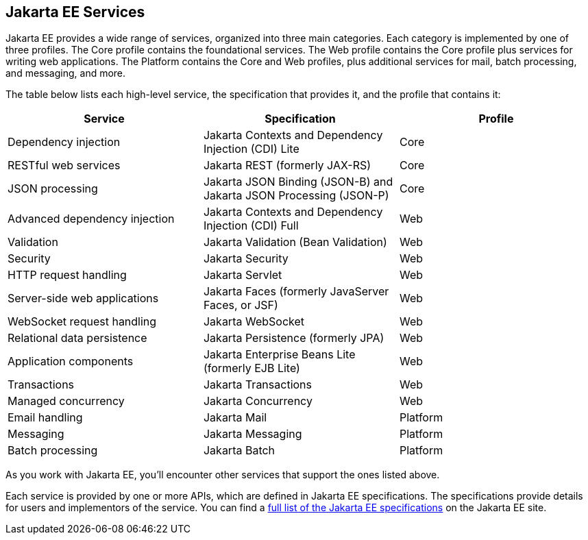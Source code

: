 == Jakarta EE Services

Jakarta EE provides a wide range of services, organized into three main categories.
Each category is implemented by one of three profiles.
The Core profile contains the foundational services.
The Web profile contains the Core profile plus services for writing web applications.
The Platform contains the Core and Web profiles, plus additional services for mail, batch processing,
and messaging, and more.

The table below lists each high-level service, the specification that provides it, and the profile that contains it:

[cols="1,1,1"]
|===
|Service |Specification |Profile

|Dependency injection
|Jakarta Contexts and Dependency Injection (CDI) Lite
|Core

|RESTful web services
|Jakarta REST (formerly JAX-RS)
|Core

|JSON processing
|Jakarta JSON Binding (JSON-B) and Jakarta JSON Processing (JSON-P)
|Core

|Advanced dependency injection
|Jakarta Contexts and Dependency Injection (CDI) Full
|Web

|Validation
|Jakarta Validation (Bean Validation)
|Web

|Security
|Jakarta Security
|Web

|HTTP request handling
|Jakarta Servlet
|Web

|Server-side web applications
|Jakarta Faces (formerly JavaServer Faces, or JSF)
|Web

|WebSocket request handling
|Jakarta WebSocket
|Web

|Relational data persistence
|Jakarta Persistence (formerly JPA)
|Web

|Application components
|Jakarta Enterprise Beans Lite (formerly EJB Lite)
|Web

|Transactions
|Jakarta Transactions
|Web

|Managed concurrency
|Jakarta Concurrency
|Web

|Email handling
|Jakarta Mail
|Platform

|Messaging
|Jakarta Messaging
|Platform

|Batch processing
|Jakarta Batch
|Platform

|===

As you work with Jakarta EE, you'll encounter other services that support the ones listed above.

Each service is provided by one or more APIs, which are defined in Jakarta EE specifications.
The specifications provide details for users and implementors of the service.
You can find a https://jakarta.ee/specifications/[full list of the Jakarta EE specifications] on the Jakarta EE site.
